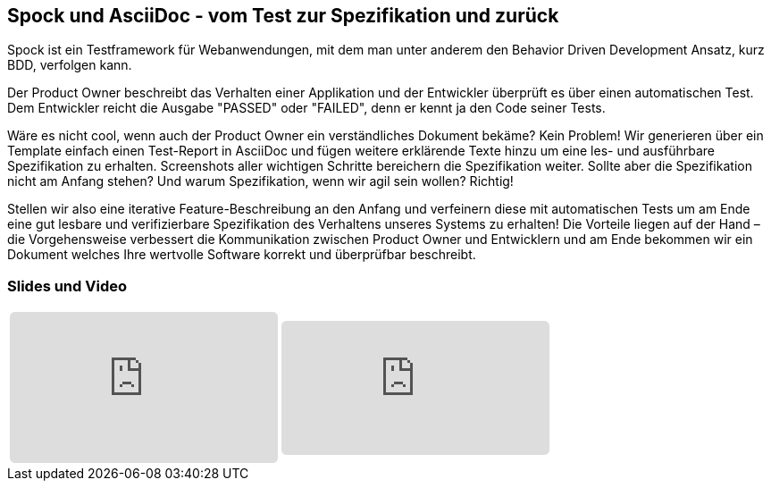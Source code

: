 :jbake-title: Spock und AsciiDoc
:jbake-card: Spock und AsciiDoc - vom Test zur Spezifikation und zurück
:jbake-date: 2019-09-13
:jbake-type: post
:jbake-tags: testing, spock, asciidoc
:jbake-status: published
:jbake-menu: Blog
:jbake-discussion: 1076
:jbake-author: Ralf D. Mueller
:icons: font
:source-highlighter: highlight.js
:jbake-teaser-image: topics/devops.png
ifndef::imagesdir[:imagesdir: ../../images]

== Spock und AsciiDoc - vom Test zur Spezifikation und zurück

Spock ist ein Testframework für Webanwendungen, mit dem man unter anderem den Behavior Driven Development Ansatz, kurz BDD, verfolgen kann.

++++
<!-- teaser -->
++++

Der Product Owner beschreibt das Verhalten einer Applikation und der Entwickler überprüft es über einen automatischen Test.
Dem Entwickler reicht die Ausgabe "PASSED" oder "FAILED", denn er kennt ja den Code seiner Tests.

Wäre es nicht cool, wenn auch der Product Owner ein verständliches Dokument bekäme?
Kein Problem!
Wir generieren über ein Template einfach einen Test-Report in AsciiDoc und fügen weitere erklärende Texte hinzu um eine les- und ausführbare Spezifikation zu erhalten.
Screenshots aller wichtigen Schritte bereichern die Spezifikation weiter.
Sollte aber die Spezifikation nicht am Anfang stehen?
Und warum Spezifikation, wenn wir agil sein wollen? Richtig!

Stellen wir also eine iterative Feature-Beschreibung an den Anfang und
verfeinern diese mit automatischen Tests um am Ende eine gut lesbare und verifizierbare Spezifikation des Verhaltens unseres Systems zu erhalten!
Die Vorteile liegen auf der Hand – die Vorgehensweise verbessert die Kommunikation zwischen Product Owner und Entwicklern und
am Ende bekommen wir ein Dokument welches Ihre wertvolle Software korrekt und überprüfbar beschreibt.

=== Slides und Video

[cols="2", width=100%]
|===
a|
++++
<iframe class="speakerdeck-iframe" frameborder="0" src="https://speakerdeck.com/player/1ac034287b8d429d8e0dde25de0f6a66" title="Spock and AsciiDoc - ein perfektes Paar" allowfullscreen="true" style="border: 0px; background: padding-box padding-box rgba(0, 0, 0, 0.1); margin: 0px; padding: 0px; border-radius: 6px;  width: 100%; height: auto; aspect-ratio: 560 / 315;" data-ratio="1.7777777777777777"></iframe>
++++

a|
+++++
<iframe style="border: 0px; background: padding-box padding-box rgba(0, 0, 0, 0.1); margin: 0px; padding: 0px; border-radius: 6px; width: 100%; height: auto;" height="315" src="https://www.youtube-nocookie.com/embed/ebc6Xa-HC48?si=vB62D8FhCpI9UGH3" title="YouTube video player" frameborder="0" allow="accelerometer; autoplay; clipboard-write; encrypted-media; gyroscope; picture-in-picture; web-share" allowfullscreen></iframe>
+++++
|===
